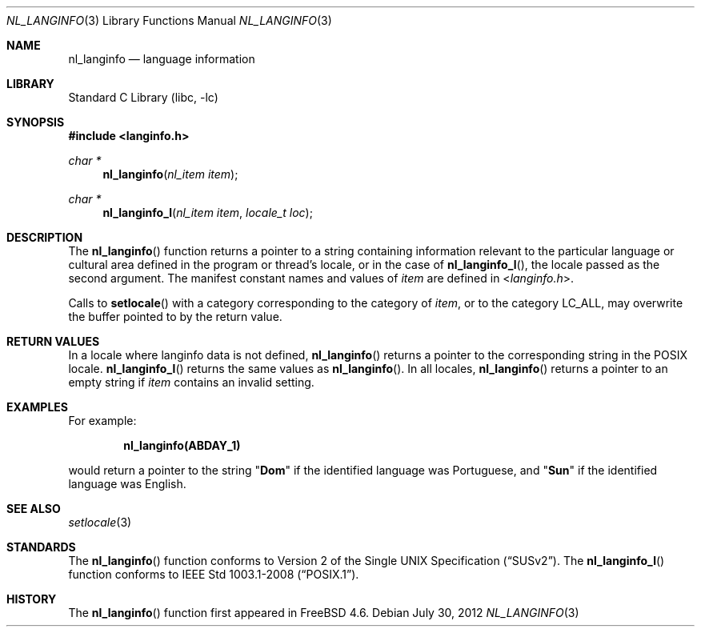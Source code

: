 .\" Copyright (c) 2001 Alexey Zelkin <phantom@FreeBSD.org>
.\" All rights reserved.
.\"
.\" Redistribution and use in source and binary forms, with or without
.\" modification, are permitted provided that the following conditions
.\" are met:
.\" 1. Redistributions of source code must retain the above copyright
.\"    notice, this list of conditions and the following disclaimer.
.\" 2. Redistributions in binary form must reproduce the above copyright
.\"    notice, this list of conditions and the following disclaimer in the
.\"    documentation and/or other materials provided with the distribution.
.\"
.\" THIS SOFTWARE IS PROVIDED BY THE AUTHOR AND CONTRIBUTORS ``AS IS'' AND
.\" ANY EXPRESS OR IMPLIED WARRANTIES, INCLUDING, BUT NOT LIMITED TO, THE
.\" IMPLIED WARRANTIES OF MERCHANTABILITY AND FITNESS FOR A PARTICULAR PURPOSE
.\" ARE DISCLAIMED.  IN NO EVENT SHALL THE REGENTS OR CONTRIBUTORS BE LIABLE
.\" FOR ANY DIRECT, INDIRECT, INCIDENTAL, SPECIAL, EXEMPLARY, OR CONSEQUENTIAL
.\" DAMAGES (INCLUDING, BUT NOT LIMITED TO, PROCUREMENT OF SUBSTITUTE GOODS
.\" OR SERVICES; LOSS OF USE, DATA, OR PROFITS; OR BUSINESS INTERRUPTION)
.\" HOWEVER CAUSED AND ON ANY THEORY OF LIABILITY, WHETHER IN CONTRACT, STRICT
.\" LIABILITY, OR TORT (INCLUDING NEGLIGENCE OR OTHERWISE) ARISING IN ANY WAY
.\" OUT OF THE USE OF THIS SOFTWARE, EVEN IF ADVISED OF THE POSSIBILITY OF
.\" SUCH DAMAGE.
.\"
.\" $FreeBSD: stable/11/lib/libc/locale/nl_langinfo.3 238919 2012-07-30 20:56:19Z issyl0 $
.\"
.Dd July 30, 2012
.Dt NL_LANGINFO 3
.Os
.Sh NAME
.Nm nl_langinfo
.Nd language information
.Sh LIBRARY
.Lb libc
.Sh SYNOPSIS
.In langinfo.h
.Ft char *
.Fn nl_langinfo "nl_item item"
.Ft char *
.Fn nl_langinfo_l "nl_item item" "locale_t loc"
.Sh DESCRIPTION
The
.Fn nl_langinfo
function returns a pointer to a string containing information relevant to
the particular language or cultural area defined in the program or thread's
locale, or in the case of
.Fn nl_langinfo_l ,
the locale passed as the second argument.
The manifest constant names and values of
.Fa item
are defined in
.In langinfo.h .
.Pp
Calls to
.Fn setlocale
with a category corresponding to the category of
.Fa item ,
or to the
category
.Dv LC_ALL ,
may overwrite the buffer pointed to by the return value.
.Sh RETURN VALUES
In a locale where langinfo data is not defined,
.Fn nl_langinfo
returns a pointer to the corresponding string in the
.Tn POSIX
locale.
.Fn nl_langinfo_l
returns the same values as
.Fn nl_langinfo .
In all locales,
.Fn nl_langinfo
returns a pointer to an empty string if
.Fa item
contains an invalid setting.
.Sh EXAMPLES
For example:
.Pp
.Dl nl_langinfo(ABDAY_1)
.Pp
would return a pointer to the string
.Qq Li Dom
if the identified language was
Portuguese, and
.Qq Li Sun
if the identified language was English.
.Sh SEE ALSO
.Xr setlocale 3
.Sh STANDARDS
The
.Fn nl_langinfo
function conforms to
.St -susv2 .
The
.Fn nl_langinfo_l
function conforms to
.St -p1003.1-2008 .
.Sh HISTORY
The
.Fn nl_langinfo
function first appeared in
.Fx 4.6 .
